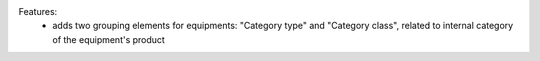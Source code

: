 Features:
 - adds two grouping elements for equipments: "Category type" and "Category class", related to internal category of the equipment's product
